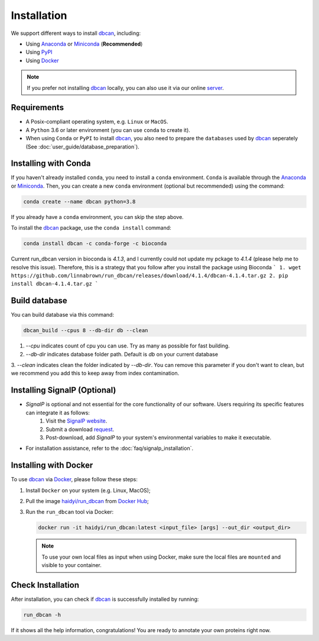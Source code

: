 Installation
============

We support different ways to install `dbcan`_, including:

- Using `Anaconda`_ or `Miniconda`_ (**Recommended**)
- Using `PyPI`_
- Using `Docker`_

.. note::

   If you prefer not installing `dbcan`_ locally, you can also use it via our online `server <https://bcb.unl.edu/dbCAN2/index.php>`_.

Requirements
------------

- A Posix-compliant operating system, e.g. ``Linux`` or ``MacOS``.
- A ``Python`` 3.6 or later environment (you can use ``conda`` to create it).
- When using ``Conda`` or ``PyPI`` to install `dbcan`_, you also need to prepare the ``databases`` used by `dbcan`_ seperately (See :doc:`user_guide/database_preparation`).


Installing with Conda
---------------------

If you haven't already installed ``conda``, you need to install a ``conda`` environment. ``Conda`` is available through the `Anaconda <https://docs.anaconda.com/free/anaconda/>`_
or `Miniconda <https://docs.conda.io/projects/miniconda/en/latest/>`_. Then, you can create a new ``conda`` environment (optional but recommended) using the command:

.. code-block:: shell

    conda create --name dbcan python=3.8

If you already have a ``conda`` environment, you can skip the step above.

To install the `dbcan`_ package, use the ``conda install`` command:

.. code-block:: shell

    conda install dbcan -c conda-forge -c bioconda

Current run_dbcan version in bioconda is `4.1.3`, and I currently could not update my pckage to `4.1.4` 
(please help me to resolve this issue). Therefore, this is a strategy that you follow after you install
the package using Bioconda
```
1. wget https://github.com/linnabrown/run_dbcan/releases/download/4.1.4/dbcan-4.1.4.tar.gz
2. pip install dbcan-4.1.4.tar.gz
```

Build database
--------------

You can build database via this command:

.. code-block:: shell

    dbcan_build --cpus 8 --db-dir db --clean


1. `--cpu` indicates count of cpu you can use. Try as many as possible for fast building.

2. `--db-dir` indicates database folder path. Default is `db` on your current database

3. `--clean` indicates clean the folder indicated by `--db-dir`. 
You can remove this parameter if you don't want to clean, but we recommend you add this to keep
away from index contamination.


Installing SignalP (Optional)
--------------------------------


- `SignalP` is optional and not essential for the core functionality of our software. Users requiring its specific features can integrate it as follows:
   1. Visit the `SignalP website <https://services.healthtech.dtu.dk/services/SignalP-4.1/>`_.
   2. Submit a download `request <https://services.healthtech.dtu.dk/cgi-bin/sw_request?software=signalp&version=4.1&packageversion=4.1g&platform=Linux>`_.
   3. Post-download, add `SignalP` to your system's environmental variables to make it executable.

- For installation assistance, refer to the :doc:`faq/signalp_installation`.



.. Installing with PyPI
.. --------------------

.. To install the `dbcan`_ package via ``pip``, you first need to install a few executable
.. dependencies:

.. - `NCBI-BLAST+ <https://blast.ncbi.nlm.nih.gov/doc/blast-help/downloadblastdata.html>`_;
.. - `HMMER <http://hmmer.org/>`_ (:cite:`2011:hmmer`);
.. - `DIAMOND <https://github.com/bbuchfink/diamond>`_ (:cite:`2021:diamond`);
.. - `SignalP <https://services.healthtech.dtu.dk/services/SignalP-4.1/>`_ (:cite:`2017:nielsen`) (Optional).

.. .. warning::

..    **SignalP Integration Notice**

..    Due to the specific licensing terms of `SignalP`, it is not included directly as a dependency in our package. This requires users to undertake a separate installation process.

..    **Installing SignalP (Optional)**:

..       - `SignalP` is optional and not essential for the core functionality of our software. Users requiring its specific features can integrate it as follows:
..          1. Visit the `SignalP website <https://services.healthtech.dtu.dk/services/SignalP-4.1/>`_.
..          2. Submit a download `request <https://services.healthtech.dtu.dk/cgi-bin/sw_request?software=signalp&version=4.1&packageversion=4.1g&platform=Linux>`_.
..          3. Post-download, add `SignalP` to your system's environmental variables to make it executable.
      
..       - For installation assistance, refer to the :doc:`faq/signalp_installation`.

..    This approach ensures compliance with `SignalP`'s licensing while offering the tool's functionality to those who need it.



.. After the dependencies are installed, `dbcan`_ can be installed via `PyPI <https://pypi.org/>`_:

.. .. code-block:: shell

..     pip install dbcan

.. .. note::

..    Since ``PyPI`` doesn't have an independent build system, the dependencies of dbcan need to be installed seperatedly.
..    Therefore, we recommended users to install ``dbcan`` via ``Conda`` which can resolve all dependencies automatically.

Installing with Docker
----------------------

To use `dbcan`_ via `Docker <https://www.docker.com/>`_, please follow these
steps:

1. Install ``Docker`` on your system (e.g. Linux, MacOS);
2. Pull the image `haidyi/run_dbcan <https://hub.docker.com/r/haidyi/run_dbcan>`_ from `Docker Hub <https://hub.docker.com/>`_;
3. Run the ``run_dbcan`` tool via Docker:

   .. code-block:: shell

      docker run -it haidyi/run_dbcan:latest <input_file> [args] --out_dir <output_dir>

   .. note::

      To use your own local files as input when using Docker, make sure the local files are ``mounted`` and visible to your container.

Check Installation
------------------

After installation, you can check if `dbcan`_ is successfully installed by running:

.. code-block:: shell

   run_dbcan -h

If it shows all the help information, congratulations! You are ready to annotate your own proteins right now.

.. _dbcan: https://github.com/linnabrown/run_dbcan/
.. _Anaconda: https://docs.anaconda.com/free/anaconda/
.. _Miniconda: https://docs.conda.io/projects/miniconda/en/latest/
.. _PyPI: https://pypi.org/
.. _Docker: https://www.docker.com/

